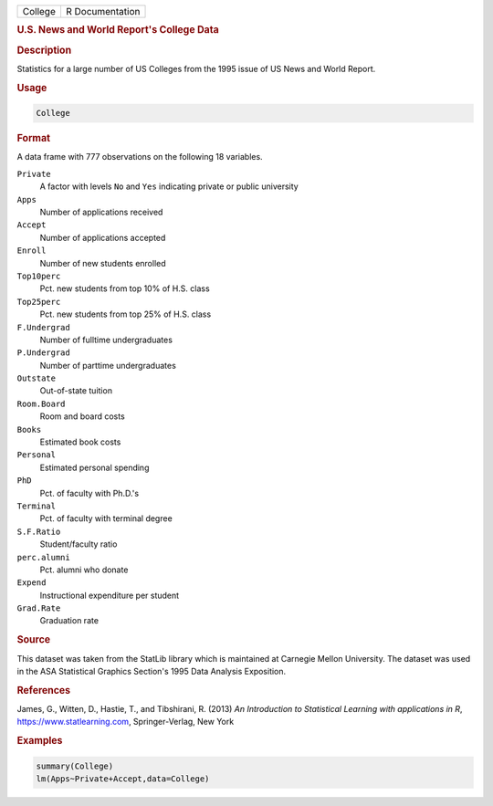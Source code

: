 .. container::

   ======= ===============
   College R Documentation
   ======= ===============

   .. rubric:: U.S. News and World Report's College Data
      :name: College

   .. rubric:: Description
      :name: description

   Statistics for a large number of US Colleges from the 1995 issue of
   US News and World Report.

   .. rubric:: Usage
      :name: usage

   .. code:: R

      College

   .. rubric:: Format
      :name: format

   A data frame with 777 observations on the following 18 variables.

   ``Private``
      A factor with levels ``No`` and ``Yes`` indicating private or
      public university

   ``Apps``
      Number of applications received

   ``Accept``
      Number of applications accepted

   ``Enroll``
      Number of new students enrolled

   ``Top10perc``
      Pct. new students from top 10% of H.S. class

   ``Top25perc``
      Pct. new students from top 25% of H.S. class

   ``F.Undergrad``
      Number of fulltime undergraduates

   ``P.Undergrad``
      Number of parttime undergraduates

   ``Outstate``
      Out-of-state tuition

   ``Room.Board``
      Room and board costs

   ``Books``
      Estimated book costs

   ``Personal``
      Estimated personal spending

   ``PhD``
      Pct. of faculty with Ph.D.'s

   ``Terminal``
      Pct. of faculty with terminal degree

   ``S.F.Ratio``
      Student/faculty ratio

   ``perc.alumni``
      Pct. alumni who donate

   ``Expend``
      Instructional expenditure per student

   ``Grad.Rate``
      Graduation rate

   .. rubric:: Source
      :name: source

   This dataset was taken from the StatLib library which is maintained
   at Carnegie Mellon University. The dataset was used in the ASA
   Statistical Graphics Section's 1995 Data Analysis Exposition.

   .. rubric:: References
      :name: references

   James, G., Witten, D., Hastie, T., and Tibshirani, R. (2013) *An
   Introduction to Statistical Learning with applications in R*,
   https://www.statlearning.com, Springer-Verlag, New York

   .. rubric:: Examples
      :name: examples

   .. code:: R

      summary(College)
      lm(Apps~Private+Accept,data=College)
